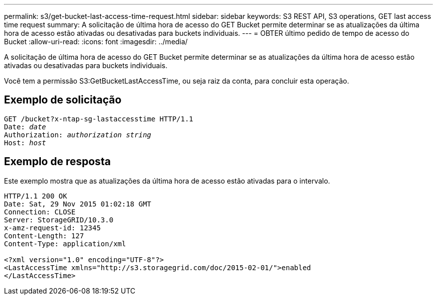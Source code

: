---
permalink: s3/get-bucket-last-access-time-request.html 
sidebar: sidebar 
keywords: S3 REST API, S3 operations, GET last access time request 
summary: A solicitação de última hora de acesso do GET Bucket permite determinar se as atualizações da última hora de acesso estão ativadas ou desativadas para buckets individuais. 
---
= OBTER último pedido de tempo de acesso do Bucket
:allow-uri-read: 
:icons: font
:imagesdir: ../media/


[role="lead"]
A solicitação de última hora de acesso do GET Bucket permite determinar se as atualizações da última hora de acesso estão ativadas ou desativadas para buckets individuais.

Você tem a permissão S3:GetBucketLastAccessTime, ou seja raiz da conta, para concluir esta operação.



== Exemplo de solicitação

[source, subs="specialcharacters,quotes"]
----
GET /bucket?x-ntap-sg-lastaccesstime HTTP/1.1
Date: _date_
Authorization: _authorization string_
Host: _host_
----


== Exemplo de resposta

Este exemplo mostra que as atualizações da última hora de acesso estão ativadas para o intervalo.

[listing]
----
HTTP/1.1 200 OK
Date: Sat, 29 Nov 2015 01:02:18 GMT
Connection: CLOSE
Server: StorageGRID/10.3.0
x-amz-request-id: 12345
Content-Length: 127
Content-Type: application/xml

<?xml version="1.0" encoding="UTF-8"?>
<LastAccessTime xmlns="http://s3.storagegrid.com/doc/2015-02-01/">enabled
</LastAccessTime>
----